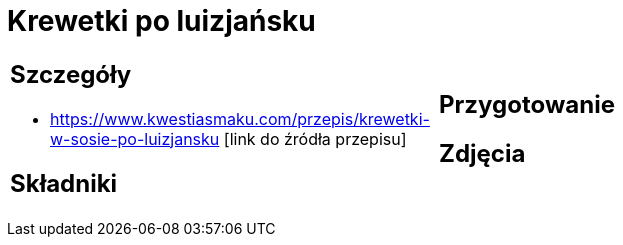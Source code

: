 = Krewetki po luizjańsku

[cols=".<a,.<a"]
[frame=none]
[grid=none]
|===
|
== Szczegóły
* https://www.kwestiasmaku.com/przepis/krewetki-w-sosie-po-luizjansku [link do źródła przepisu]

== Składniki

|
== Przygotowanie

== Zdjęcia
|===
